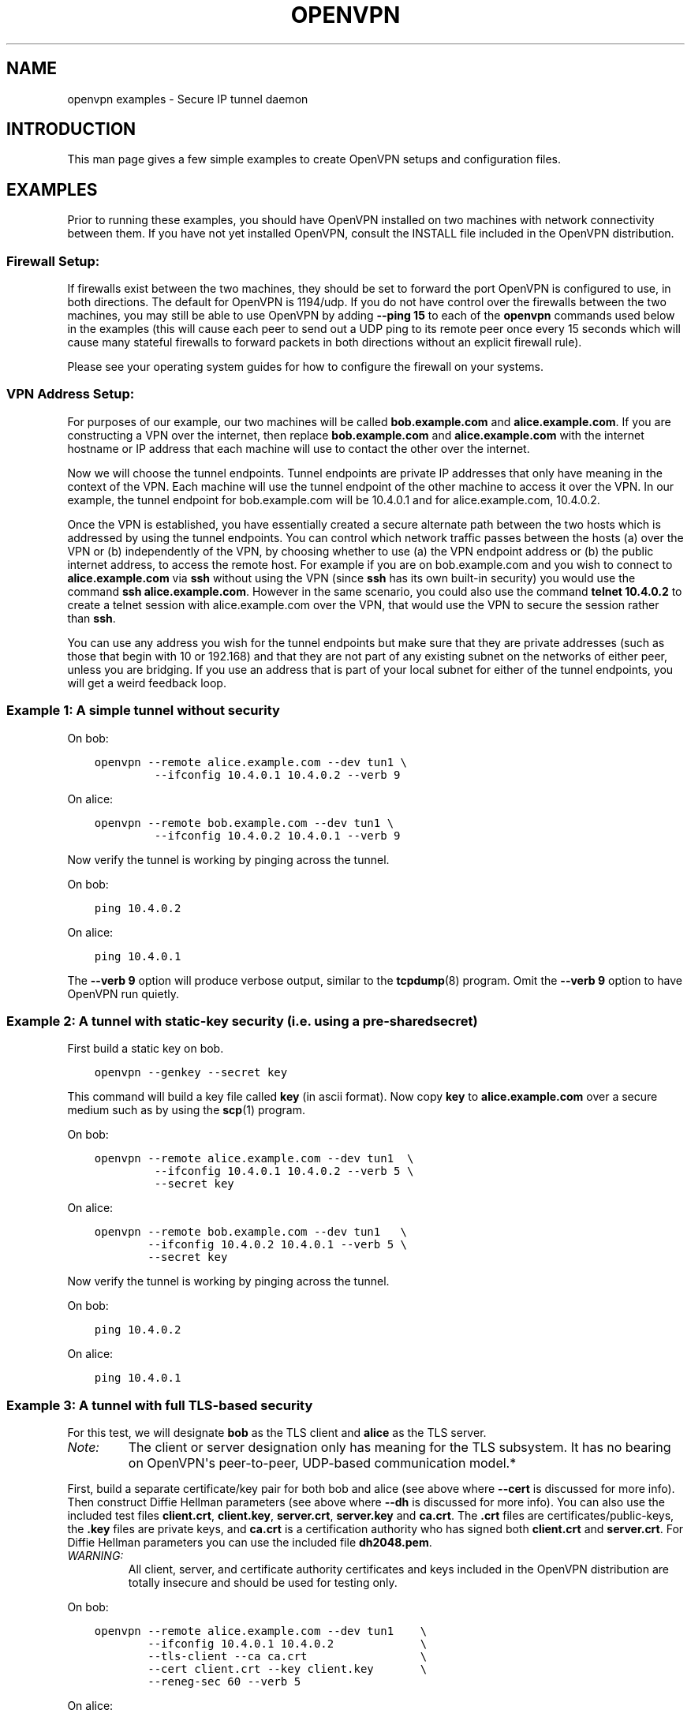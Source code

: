 .\" Man page generated from reStructuredText.
.
.TH OPENVPN EXAMPLES 5 "" "" "Configuration files"
.SH NAME
openvpn examples \- Secure IP tunnel daemon
.
.nr rst2man-indent-level 0
.
.de1 rstReportMargin
\\$1 \\n[an-margin]
level \\n[rst2man-indent-level]
level margin: \\n[rst2man-indent\\n[rst2man-indent-level]]
-
\\n[rst2man-indent0]
\\n[rst2man-indent1]
\\n[rst2man-indent2]
..
.de1 INDENT
.\" .rstReportMargin pre:
. RS \\$1
. nr rst2man-indent\\n[rst2man-indent-level] \\n[an-margin]
. nr rst2man-indent-level +1
.\" .rstReportMargin post:
..
.de UNINDENT
. RE
.\" indent \\n[an-margin]
.\" old: \\n[rst2man-indent\\n[rst2man-indent-level]]
.nr rst2man-indent-level -1
.\" new: \\n[rst2man-indent\\n[rst2man-indent-level]]
.in \\n[rst2man-indent\\n[rst2man-indent-level]]u
..
.SH INTRODUCTION
.sp
This man page gives a few simple examples to create OpenVPN setups and configuration files.
.SH EXAMPLES
.sp
Prior to running these examples, you should have OpenVPN installed on
two machines with network connectivity between them. If you have not yet
installed OpenVPN, consult the INSTALL file included in the OpenVPN
distribution.
.SS Firewall Setup:
.sp
If firewalls exist between the two machines, they should be set to
forward the port OpenVPN is configured to use, in both directions.
The default for OpenVPN is 1194/udp.  If you do not have control
over the firewalls between the two machines, you may still be able to
use OpenVPN by adding \fB\-\-ping 15\fP to each of the \fBopenvpn\fP commands
used below in the examples (this will cause each peer to send out a UDP
ping to its remote peer once every 15 seconds which will cause many
stateful firewalls to forward packets in both directions without an
explicit firewall rule).
.sp
Please see your operating system guides for how to configure the firewall
on your systems.
.SS VPN Address Setup:
.sp
For purposes of our example, our two machines will be called
\fBbob.example.com\fP and \fBalice.example.com\fP\&. If you are constructing a
VPN over the internet, then replace \fBbob.example.com\fP and
\fBalice.example.com\fP with the internet hostname or IP address that each
machine will use to contact the other over the internet.
.sp
Now we will choose the tunnel endpoints. Tunnel endpoints are private IP
addresses that only have meaning in the context of the VPN. Each machine
will use the tunnel endpoint of the other machine to access it over the
VPN. In our example, the tunnel endpoint for bob.example.com will be
10.4.0.1 and for alice.example.com, 10.4.0.2.
.sp
Once the VPN is established, you have essentially created a secure
alternate path between the two hosts which is addressed by using the
tunnel endpoints. You can control which network traffic passes between
the hosts (a) over the VPN or (b) independently of the VPN, by choosing
whether to use (a) the VPN endpoint address or (b) the public internet
address, to access the remote host. For example if you are on
bob.example.com and you wish to connect to \fBalice.example.com\fP via
\fBssh\fP without using the VPN (since \fBssh\fP has its own built\-in security)
you would use the command \fBssh alice.example.com\fP\&. However in the same
scenario, you could also use the command \fBtelnet 10.4.0.2\fP to create a
telnet session with alice.example.com over the VPN, that would use the
VPN to secure the session rather than \fBssh\fP\&.
.sp
You can use any address you wish for the tunnel endpoints but make sure
that they are private addresses (such as those that begin with 10 or
192.168) and that they are not part of any existing subnet on the
networks of either peer, unless you are bridging. If you use an address
that is part of your local subnet for either of the tunnel endpoints,
you will get a weird feedback loop.
.SS Example 1: A simple tunnel without security
.sp
On bob:
.INDENT 0.0
.INDENT 3.5
.sp
.nf
.ft C
openvpn \-\-remote alice.example.com \-\-dev tun1 \e
         \-\-ifconfig 10.4.0.1 10.4.0.2 \-\-verb 9
.ft P
.fi
.UNINDENT
.UNINDENT
.sp
On alice:
.INDENT 0.0
.INDENT 3.5
.sp
.nf
.ft C
openvpn \-\-remote bob.example.com \-\-dev tun1 \e
         \-\-ifconfig 10.4.0.2 10.4.0.1 \-\-verb 9
.ft P
.fi
.UNINDENT
.UNINDENT
.sp
Now verify the tunnel is working by pinging across the tunnel.
.sp
On bob:
.INDENT 0.0
.INDENT 3.5
.sp
.nf
.ft C
ping 10.4.0.2
.ft P
.fi
.UNINDENT
.UNINDENT
.sp
On alice:
.INDENT 0.0
.INDENT 3.5
.sp
.nf
.ft C
ping 10.4.0.1
.ft P
.fi
.UNINDENT
.UNINDENT
.sp
The \fB\-\-verb 9\fP option will produce verbose output, similar to the
\fBtcpdump\fP(8) program. Omit the \fB\-\-verb 9\fP option to have OpenVPN run
quietly.
.SS Example 2: A tunnel with static\-key security (i.e. using a pre\-shared secret)
.sp
First build a static key on bob.
.INDENT 0.0
.INDENT 3.5
.sp
.nf
.ft C
openvpn \-\-genkey \-\-secret key
.ft P
.fi
.UNINDENT
.UNINDENT
.sp
This command will build a key file called \fBkey\fP (in ascii format). Now
copy \fBkey\fP to \fBalice.example.com\fP over a secure medium such as by using
the \fBscp\fP(1) program.
.sp
On bob:
.INDENT 0.0
.INDENT 3.5
.sp
.nf
.ft C
openvpn \-\-remote alice.example.com \-\-dev tun1  \e
         \-\-ifconfig 10.4.0.1 10.4.0.2 \-\-verb 5 \e
         \-\-secret key
.ft P
.fi
.UNINDENT
.UNINDENT
.sp
On alice:
.INDENT 0.0
.INDENT 3.5
.sp
.nf
.ft C
openvpn \-\-remote bob.example.com \-\-dev tun1   \e
        \-\-ifconfig 10.4.0.2 10.4.0.1 \-\-verb 5 \e
        \-\-secret key
.ft P
.fi
.UNINDENT
.UNINDENT
.sp
Now verify the tunnel is working by pinging across the tunnel.
.sp
On bob:
.INDENT 0.0
.INDENT 3.5
.sp
.nf
.ft C
ping 10.4.0.2
.ft P
.fi
.UNINDENT
.UNINDENT
.sp
On alice:
.INDENT 0.0
.INDENT 3.5
.sp
.nf
.ft C
ping 10.4.0.1
.ft P
.fi
.UNINDENT
.UNINDENT
.SS Example 3: A tunnel with full TLS\-based security
.sp
For this test, we will designate \fBbob\fP as the TLS client and \fBalice\fP
as the TLS server.
.INDENT 0.0
.TP
.B \fINote:\fP
The client or server designation only has
meaning for the TLS subsystem. It has no bearing on OpenVPN\(aqs
peer\-to\-peer, UDP\-based communication model.*
.UNINDENT
.sp
First, build a separate certificate/key pair for both bob and alice (see
above where \fB\-\-cert\fP is discussed for more info). Then construct
Diffie Hellman parameters (see above where \fB\-\-dh\fP is discussed for
more info). You can also use the included test files \fBclient.crt\fP,
\fBclient.key\fP, \fBserver.crt\fP, \fBserver.key\fP and
\fBca.crt\fP\&. The \fB\&.crt\fP files are certificates/public\-keys, the
\fB\&.key\fP files are private keys, and \fBca.crt\fP is a certification
authority who has signed both \fBclient.crt\fP and \fBserver.crt\fP\&.
For Diffie Hellman parameters you can use the included file
\fBdh2048.pem\fP\&.
.INDENT 0.0
.TP
.B \fIWARNING:\fP
All client, server, and certificate authority certificates
and keys included in the OpenVPN distribution are totally
insecure and should be used for testing only.
.UNINDENT
.sp
On bob:
.INDENT 0.0
.INDENT 3.5
.sp
.nf
.ft C
openvpn \-\-remote alice.example.com \-\-dev tun1    \e
        \-\-ifconfig 10.4.0.1 10.4.0.2             \e
        \-\-tls\-client \-\-ca ca.crt                 \e
        \-\-cert client.crt \-\-key client.key       \e
        \-\-reneg\-sec 60 \-\-verb 5
.ft P
.fi
.UNINDENT
.UNINDENT
.sp
On alice:
.INDENT 0.0
.INDENT 3.5
.sp
.nf
.ft C
openvpn \-\-remote bob.example.com \-\-dev tun1      \e
        \-\-ifconfig 10.4.0.2 10.4.0.1             \e
        \-\-tls\-server \-\-dh dh1024.pem \-\-ca ca.crt \e
        \-\-cert server.crt \-\-key server.key       \e
        \-\-reneg\-sec 60 \-\-verb 5
.ft P
.fi
.UNINDENT
.UNINDENT
.sp
Now verify the tunnel is working by pinging across the tunnel.
.sp
On bob:
.INDENT 0.0
.INDENT 3.5
.sp
.nf
.ft C
ping 10.4.0.2
.ft P
.fi
.UNINDENT
.UNINDENT
.sp
On alice:
.INDENT 0.0
.INDENT 3.5
.sp
.nf
.ft C
ping 10.4.0.1
.ft P
.fi
.UNINDENT
.UNINDENT
.sp
Notice the \fB\-\-reneg\-sec 60\fP option we used above. That tells OpenVPN
to renegotiate the data channel keys every minute. Since we used
\fB\-\-verb 5\fP above, you will see status information on each new key
negotiation.
.sp
For production operations, a key renegotiation interval of 60 seconds is
probably too frequent. Omit the \fB\-\-reneg\-sec 60\fP option to use
OpenVPN\(aqs default key renegotiation interval of one hour.
.SS Routing:
.sp
Assuming you can ping across the tunnel, the next step is to route a
real subnet over the secure tunnel. Suppose that bob and alice have two
network interfaces each, one connected to the internet, and the other to
a private network. Our goal is to securely connect both private
networks. We will assume that bob\(aqs private subnet is \fI10.0.0.0/24\fP and
alice\(aqs is \fI10.0.1.0/24\fP\&.
.sp
First, ensure that IP forwarding is enabled on both peers. On Linux,
enable routing:
.INDENT 0.0
.INDENT 3.5
.sp
.nf
.ft C
echo 1 > /proc/sys/net/ipv4/ip_forward
.ft P
.fi
.UNINDENT
.UNINDENT
.sp
This setting is not persistent.  Please see your operating systems
documentation how to properly configure IP forwarding, which is also
persistent through system boots.
.sp
If your system is configured with a firewall.  Please see your operating
systems guide on how to configure the firewall.  You typically want to
allow traffic coming from and going to the tun/tap adapter OpenVPN is
configured to use.
.sp
On bob:
.INDENT 0.0
.INDENT 3.5
.sp
.nf
.ft C
route add \-net 10.0.1.0 netmask 255.255.255.0 gw 10.4.0.2
.ft P
.fi
.UNINDENT
.UNINDENT
.sp
On alice:
.INDENT 0.0
.INDENT 3.5
.sp
.nf
.ft C
route add \-net 10.0.0.0 netmask 255.255.255.0 gw 10.4.0.1
.ft P
.fi
.UNINDENT
.UNINDENT
.sp
Now any machine on the \fI10.0.0.0/24\fP subnet can access any machine on the
\fI10.0.1.0/24\fP subnet over the secure tunnel (or vice versa).
.sp
In a production environment, you could put the route command(s) in a
script and execute with the \fB\-\-up\fP option.
.\" Generated by docutils manpage writer.
.
